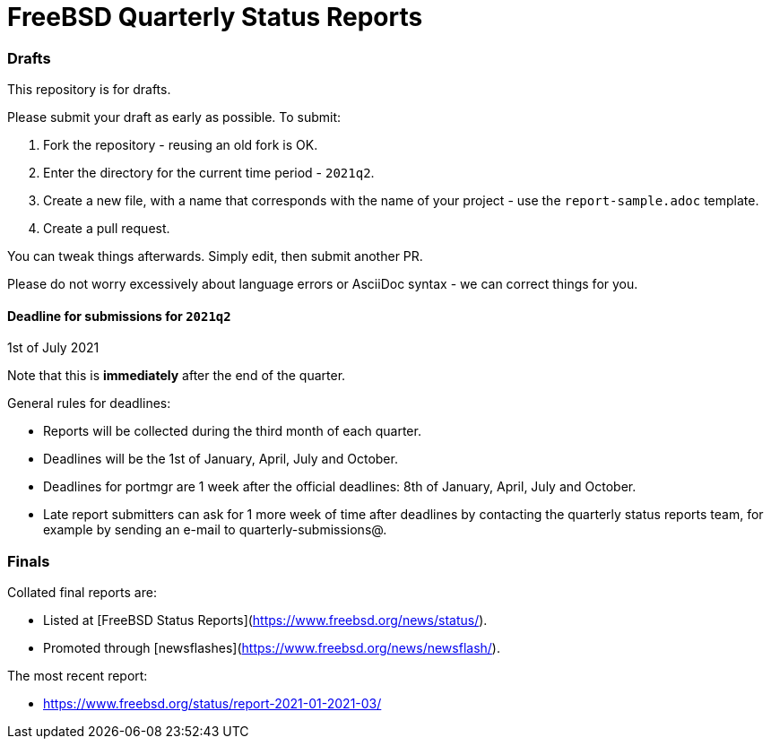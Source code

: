 FreeBSD Quarterly Status Reports
================================

### Drafts

This repository is for drafts.

Please submit your draft as early as possible. To submit:

1. Fork the repository - reusing an old fork is OK.
2. Enter the directory for the current time period - `2021q2`.
3. Create a new file, with a name that corresponds with the name of
   your project - use the `report-sample.adoc` template.
4. Create a pull request.

You can tweak things afterwards. Simply edit, then submit another PR.

Please do not worry excessively about language errors or AsciiDoc
syntax - we can correct things for you.

#### Deadline for submissions for `2021q2`

1st of July 2021

Note that this is **immediately** after the end of the quarter.

General rules for deadlines:

* Reports will be collected during the third month of each quarter.
* Deadlines will be the 1st of January, April, July and October.
* Deadlines for portmgr are 1 week after the official deadlines:
  8th of January, April, July and October.
* Late report submitters can ask for 1 more week of time after
  deadlines by contacting the quarterly status reports team, for
  example by sending an e-mail to quarterly-submissions@.

### Finals

Collated final reports are:

* Listed at [FreeBSD Status Reports](https://www.freebsd.org/news/status/).
* Promoted through [newsflashes](https://www.freebsd.org/news/newsflash/).

The most recent report:

* https://www.freebsd.org/status/report-2021-01-2021-03/

